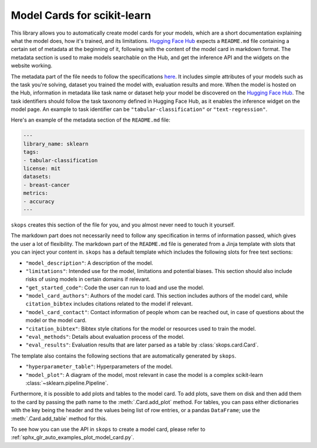 .. _model_card:

Model Cards for scikit-learn
============================

This library allows you to automatically create model cards for your models,
which are a short documentation explaining what the model does, how it's
trained, and its limitations. `Hugging Face Hub <https://huggingface.co/>`__
expects a ``README.md`` file containing a certain set of metadata at the
beginning of it, following with the content of the model card in markdown
format. The metadata section is used to make models searchable on the Hub, and
get the inference API and the widgets on the website working.

The metadata part of the file needs to follow the specifications `here
<https://huggingface.co/docs/hub/models-cards#model-card-metadata>`__. It
includes simple attributes of your models such as the task you're solving,
dataset you trained the model with, evaluation results and more. When the model
is hosted on the Hub, information in metadata like task name or dataset help
your model be discovered on the `Hugging Face Hub
<https://huggingface.co/models>`__. The task identifiers should follow the task
taxonomy defined in Hugging Face Hub, as it enables the inference widget on the
model page. An example to task identifier can be ``"tabular-classification"``
or ``"text-regression"``.

Here's an example of the metadata section of the ``README.md`` file:

.. code-block:: yaml

    ---
    library_name: sklearn
    tags:
    - tabular-classification
    license: mit
    datasets:
    - breast-cancer
    metrics:
    - accuracy
    ---

``skops`` creates this section of the file for you, and you almost never need
to touch it yourself.

The markdown part does not necessarily need to follow any specification in
terms of information passed, which gives the user a lot of flexibility. The
markdown part of the ``README.md`` file is generated from a Jinja template
with slots that you can inject your content in. ``skops`` has a default
template which includes the following slots for free text sections:

- ``"model_description"``: A description of the model.
- ``"limitations"``: Intended use for the model, limitations and potential
  biases. This section should also include risks of using models in certain
  domains if relevant.
- ``"get_started_code"``: Code the user can run to load and use the model.
- ``"model_card_authors"``: Authors of the model card. This section includes
  authors of the model card, while ``citation_bibtex`` includes citations
  related to the model if relevant.
- ``"model_card_contact"``: Contact information of people whom can be reached
  out, in case of questions about the model or the model card.
- ``"citation_bibtex"``: Bibtex style citations for the model or resources used
  to train the model.
- ``"eval_methods"``: Details about evaluation process of the model.
- ``"eval_results"``: Evaluation results that are later parsed as a table by
  :class:`skops.card.Card`.


The template also contains the following sections that are automatically
generated by ``skops``.

- ``"hyperparameter_table"``: Hyperparameters of the model.
- ``"model_plot"``: A diagram of the model, most relevant in case the model is
  a complex scikit-learn :class:`~sklearn.pipeline.Pipeline`.

Furthermore, it is possible to add plots and tables to the model card. To add
plots, save them on disk and then add them to the card by passing the path name
to the :meth:`.Card.add_plot` method. For tables, you can pass either
dictionaries with the key being the header and the values being list of row
entries, or a pandas ``DataFrame``; use the :meth:`.Card.add_table` method for
this.

To see how you can use the API in ``skops`` to create a model card, please
refer to :ref:`sphx_glr_auto_examples_plot_model_card.py`.
